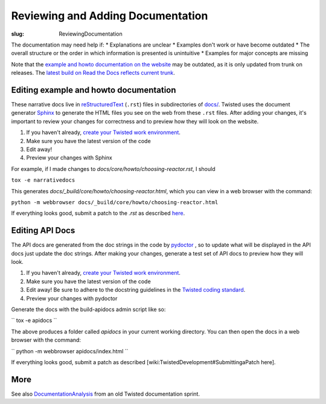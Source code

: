 Reviewing and Adding Documentation
##################################

:slug: ReviewingDocumentation

The documentation may need help if:
* Explanations are unclear
* Examples don't work or have become outdated
* The overall structure or the order in which information is presented is unintuitive 
* Examples for major concepts are missing

Note that the `example and howto documentation on the website <https://twistedmatrix.com/documents/current/core/howto/index.html>`_ may be outdated, as it is only updated from trunk on releases. The `latest build on Read the Docs reflects current trunk <https://twisted.readthedocs.io/en/latest/>`_.

Editing example and howto documentation
=======================================

These narrative docs live in `reStructuredText <http://docutils.sourceforge.net/rst.html>`_ (``.rst``) files in subdirectories of `docs/ <https://github.com/twisted/twisted/tree/trunk/docs>`_. Twisted uses the document generator `Sphinx <https://sphinx.readthedocs.io/en/stable/>`_ to generate the HTML files you see on the web from these ``.rst`` files. After adding your changes, it's important to review your changes for correctness and to preview how they will look on the website.

#. If you haven't already, `create your Twisted work environment <{filename}/pages/Twisted/TwistedDevelopment.rst#creatingyourworkenvironment>`_.

#. Make sure you have the latest version of the code

#. Edit away!

#. Preview your changes with Sphinx

For example, if I made changes to `docs/core/howto/choosing-reactor.rst`, I should

``tox -e narrativedocs``

This generates `docs/_build/core/howto/choosing-reactor.html`, which you can view in a web browser with the command:

``python -m webbrowser docs/_build/core/howto/choosing-reactor.html``

If everything looks good, submit a patch to the `.rst` as described `here <{filename}/pages/Twisted/TwistedDevelopment.rst#submittingapatch>`_.

Editing API Docs
================

The API docs are generated from the doc strings in the code by `pydoctor <https://github.com/twisted/pydoctor>`_ , so to update what will be displayed in the API docs just update the doc strings. After making your changes, generate a test set of API docs to preview how they will look.

#. If you haven't already, `create your Twisted work environment <{filename}/pages/Twisted/TwistedDevelopment.rst#creatingyourworkenvironment>`_.

#. Make sure you have the latest version of the code

#. Edit away! Be sure to adhere to the docstring guidelines in the `Twisted coding standard <https://twistedmatrix.com/documents/current/core/development/policy/>`_.

#. Preview your changes with pydoctor

Generate the docs with the build-apidocs admin script like so:

``
tox -e apidocs
``

The above produces a folder called `apidocs` in your current working directory. You can then open the docs in a web browser with the command:

``
python -m webbrowser apidocs/index.html
``

If everything looks good, submit a patch as described [wiki:TwistedDevelopment#SubmittingaPatch here].

More
====

See also `DocumentationAnalysis <{filename}/pages/Documentation/Analysis/DocumentationAnalysis.rst>`_ from an old Twisted documentation sprint.
